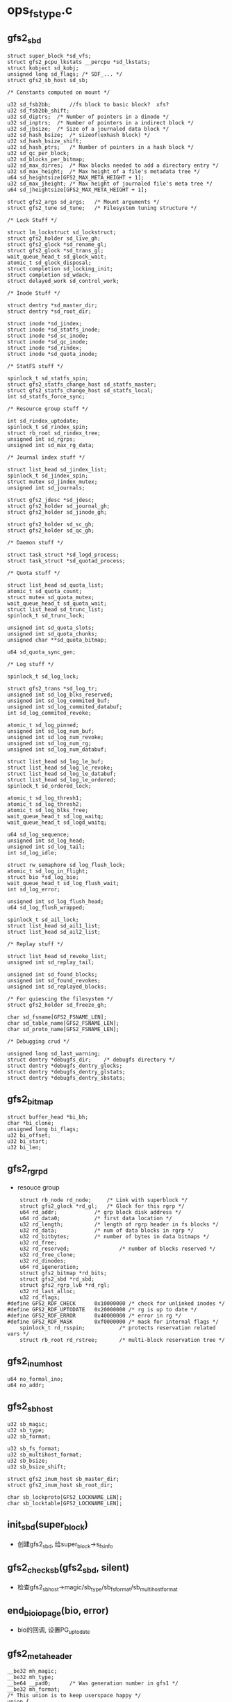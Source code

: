 * ops_fstype.c

** gfs2_sbd
   #+begin_src 
	struct super_block *sd_vfs;
	struct gfs2_pcpu_lkstats __percpu *sd_lkstats;
	struct kobject sd_kobj;
	unsigned long sd_flags;	/* SDF_... */
	struct gfs2_sb_host sd_sb;

	/* Constants computed on mount */

	u32 sd_fsb2bb;      //fs block to basic block?  xfs?
	u32 sd_fsb2bb_shift;
	u32 sd_diptrs;	/* Number of pointers in a dinode */
	u32 sd_inptrs;	/* Number of pointers in a indirect block */
	u32 sd_jbsize;	/* Size of a journaled data block */
	u32 sd_hash_bsize;	/* sizeof(exhash block) */
	u32 sd_hash_bsize_shift;
	u32 sd_hash_ptrs;	/* Number of pointers in a hash block */
	u32 sd_qc_per_block;
	u32 sd_blocks_per_bitmap;
	u32 sd_max_dirres;	/* Max blocks needed to add a directory entry */
	u32 sd_max_height;	/* Max height of a file's metadata tree */
	u64 sd_heightsize[GFS2_MAX_META_HEIGHT + 1];
	u32 sd_max_jheight; /* Max height of journaled file's meta tree */
	u64 sd_jheightsize[GFS2_MAX_META_HEIGHT + 1];

	struct gfs2_args sd_args;	/* Mount arguments */
	struct gfs2_tune sd_tune;	/* Filesystem tuning structure */

	/* Lock Stuff */

	struct lm_lockstruct sd_lockstruct;
	struct gfs2_holder sd_live_gh;
	struct gfs2_glock *sd_rename_gl;
	struct gfs2_glock *sd_trans_gl;
	wait_queue_head_t sd_glock_wait;
	atomic_t sd_glock_disposal;
	struct completion sd_locking_init;
	struct completion sd_wdack;
	struct delayed_work sd_control_work;

	/* Inode Stuff */

	struct dentry *sd_master_dir;
	struct dentry *sd_root_dir;

	struct inode *sd_jindex;
	struct inode *sd_statfs_inode;
	struct inode *sd_sc_inode;
	struct inode *sd_qc_inode;
	struct inode *sd_rindex;
	struct inode *sd_quota_inode;

	/* StatFS stuff */

	spinlock_t sd_statfs_spin;
	struct gfs2_statfs_change_host sd_statfs_master;
	struct gfs2_statfs_change_host sd_statfs_local;
	int sd_statfs_force_sync;

	/* Resource group stuff */

	int sd_rindex_uptodate;
	spinlock_t sd_rindex_spin;
	struct rb_root sd_rindex_tree;
	unsigned int sd_rgrps;
	unsigned int sd_max_rg_data;

	/* Journal index stuff */

	struct list_head sd_jindex_list;
	spinlock_t sd_jindex_spin;
	struct mutex sd_jindex_mutex;
	unsigned int sd_journals;

	struct gfs2_jdesc *sd_jdesc;
	struct gfs2_holder sd_journal_gh;
	struct gfs2_holder sd_jinode_gh;

	struct gfs2_holder sd_sc_gh;
	struct gfs2_holder sd_qc_gh;

	/* Daemon stuff */

	struct task_struct *sd_logd_process;
	struct task_struct *sd_quotad_process;

	/* Quota stuff */

	struct list_head sd_quota_list;
	atomic_t sd_quota_count;
	struct mutex sd_quota_mutex;
	wait_queue_head_t sd_quota_wait;
	struct list_head sd_trunc_list;
	spinlock_t sd_trunc_lock;

	unsigned int sd_quota_slots;
	unsigned int sd_quota_chunks;
	unsigned char **sd_quota_bitmap;

	u64 sd_quota_sync_gen;

	/* Log stuff */

	spinlock_t sd_log_lock;

	struct gfs2_trans *sd_log_tr;
	unsigned int sd_log_blks_reserved;
	unsigned int sd_log_commited_buf;
	unsigned int sd_log_commited_databuf;
	int sd_log_commited_revoke;

	atomic_t sd_log_pinned;
	unsigned int sd_log_num_buf;
	unsigned int sd_log_num_revoke;
	unsigned int sd_log_num_rg;
	unsigned int sd_log_num_databuf;

	struct list_head sd_log_le_buf;
	struct list_head sd_log_le_revoke;
	struct list_head sd_log_le_databuf;
	struct list_head sd_log_le_ordered;
	spinlock_t sd_ordered_lock;

	atomic_t sd_log_thresh1;
	atomic_t sd_log_thresh2;
	atomic_t sd_log_blks_free;
	wait_queue_head_t sd_log_waitq;
	wait_queue_head_t sd_logd_waitq;

	u64 sd_log_sequence;
	unsigned int sd_log_head;
	unsigned int sd_log_tail;
	int sd_log_idle;

	struct rw_semaphore sd_log_flush_lock;
	atomic_t sd_log_in_flight;
	struct bio *sd_log_bio;
	wait_queue_head_t sd_log_flush_wait;
	int sd_log_error;

	unsigned int sd_log_flush_head;
	u64 sd_log_flush_wrapped;

	spinlock_t sd_ail_lock;
	struct list_head sd_ail1_list;
	struct list_head sd_ail2_list;

	/* Replay stuff */

	struct list_head sd_revoke_list;
	unsigned int sd_replay_tail;

	unsigned int sd_found_blocks;
	unsigned int sd_found_revokes;
	unsigned int sd_replayed_blocks;

	/* For quiescing the filesystem */
	struct gfs2_holder sd_freeze_gh;

	char sd_fsname[GFS2_FSNAME_LEN];
	char sd_table_name[GFS2_FSNAME_LEN];
	char sd_proto_name[GFS2_FSNAME_LEN];

	/* Debugging crud */

	unsigned long sd_last_warning;
	struct dentry *debugfs_dir;    /* debugfs directory */
	struct dentry *debugfs_dentry_glocks;
	struct dentry *debugfs_dentry_glstats;
	struct dentry *debugfs_dentry_sbstats;   
   #+end_src

** gfs2_bitmap
   #+begin_src 
	struct buffer_head *bi_bh;
	char *bi_clone;
	unsigned long bi_flags;
	u32 bi_offset;
	u32 bi_start;
	u32 bi_len;   
   #+end_src

** gfs2_rgrpd
   - resouce group
   #+begin_src 
	struct rb_node rd_node;		/* Link with superblock */
	struct gfs2_glock *rd_gl;	/* Glock for this rgrp */
	u64 rd_addr;			/* grp block disk address */
	u64 rd_data0;			/* first data location */
	u32 rd_length;			/* length of rgrp header in fs blocks */
	u32 rd_data;			/* num of data blocks in rgrp */
	u32 rd_bitbytes;		/* number of bytes in data bitmaps */
	u32 rd_free;
	u32 rd_reserved;                /* number of blocks reserved */
	u32 rd_free_clone;
	u32 rd_dinodes;
	u64 rd_igeneration;
	struct gfs2_bitmap *rd_bits;
	struct gfs2_sbd *rd_sbd;
	struct gfs2_rgrp_lvb *rd_rgl;
	u32 rd_last_alloc;
	u32 rd_flags;
#define GFS2_RDF_CHECK		0x10000000 /* check for unlinked inodes */
#define GFS2_RDF_UPTODATE	0x20000000 /* rg is up to date */
#define GFS2_RDF_ERROR		0x40000000 /* error in rg */
#define GFS2_RDF_MASK		0xf0000000 /* mask for internal flags */
	spinlock_t rd_rsspin;           /* protects reservation related vars */
	struct rb_root rd_rstree;       /* multi-block reservation tree */   
   #+end_src

** gfs2_inum_host
   #+begin_src 
	u64 no_formal_ino;
	u64 no_addr;   
   #+end_src

** gfs2_sb_host
   #+begin_src 
	u32 sb_magic;
	u32 sb_type;
	u32 sb_format;

	u32 sb_fs_format;
	u32 sb_multihost_format;
	u32 sb_bsize;
	u32 sb_bsize_shift;

	struct gfs2_inum_host sb_master_dir;
	struct gfs2_inum_host sb_root_dir;

	char sb_lockproto[GFS2_LOCKNAME_LEN];
	char sb_locktable[GFS2_LOCKNAME_LEN];   
   #+end_src

** init_sbd(super_block)
   - 创建gfs2_sbd, 给super_block->s_fs_info

** gfs2_check_sb(gfs2_sbd, silent)
   - 检查gfs2_sb_host->magic/sb_type/sb_fs_format/sb_multihost_format

** end_bio_io_page(bio, error)
   - bio的回调, 设置PG_uptodate

** gfs2_meta_header
   #+begin_src 
	__be32 mh_magic;
	__be32 mh_type;
	__be64 __pad0;		/* Was generation number in gfs1 */
	__be32 mh_format;
	/* This union is to keep userspace happy */
	union {
		__be32 mh_jid;		/* Was incarnation number in gfs1 */
		__be32 __pad1;
	};   
   #+end_src

** gfs2_sb
   - 磁盘上的格式
   #+begin_src 
	struct gfs2_meta_header sb_header;

	__be32 sb_fs_format;
	__be32 sb_multihost_format;
	__u32  __pad0;	/* Was superblock flags in gfs1 */

	__be32 sb_bsize;   //file system block size
	__be32 sb_bsize_shift;
	__u32 __pad1;	/* Was journal segment size in gfs1 */

	struct gfs2_inum sb_master_dir; /* Was jindex dinode in gfs1 */
	struct gfs2_inum __pad2; /* Was rindex dinode in gfs1 */
	struct gfs2_inum sb_root_dir;

	char sb_lockproto[GFS2_LOCKNAME_LEN];
	char sb_locktable[GFS2_LOCKNAME_LEN];

	struct gfs2_inum __pad3; /* Was quota inode in gfs1 */
	struct gfs2_inum __pad4; /* Was licence inode in gfs1 */
#define GFS2_HAS_UUID 1
	__u8 sb_uuid[16]; /* The UUID, maybe 0 for backwards compat */   
   #+end_src


** gfs2_sb_in(gfs2_sbd, buf)
   - buf里面是gfs2_sb, 也就是磁盘中sb数据
   - 根据gfs2_sb设置gfs2_sbd->gfs2_sb_host
   - gfs2_sb有用的只有sb_bsize, 给gfs2_sbd->sb_bsize

** gfs2_read_super(gfs2_sbd, sector, silent)
   - 使用bio读回数据
   - bio->bi_bdev = super_block->s_bdev,  bio->bi_secotr = sector * sb->s_blocksize >> 9
   - 读回一个page
   > bio_add_page(bio, page, PAGE_SIZE, 0)
   > submit_bio(READ_SYNC|REQ_META, bio)
   - 为何不用PG_uptodate, 而使用PG_locked??
   > wait_on_page_locked(page)
   - 获取sb 
   > gfs2_sb_in(gfs2_sbd, p)
   > gfs2_check_sb(gfs2_sbd, silient)

** gfs2_read_sb(gfs2_sbd, silent)
   - 先读回sb, gfs2_sbd->sd_fsb2bb是谁设定??  
   - gfs2的super block的偏移是128 basic block,  64K
   > gfs2_read_super(gfs2_sbd, GFS2_SB_ADDR>>gfs2_sbd->sd_fsb2bb_shift, silent)
   - 读回来的gfs2_sb给gfs2_sbd->gfs2_sb_host, 设置gfs2_sbd其他成员
   - inode使用的直接指针的数量
   - gfs2_sb->sd_diptrs = (gfs2_sb_host->sb_bsize - sizeof(gfs2_dinode)) / sizeof(u64)
   - inode使用的间接指针的数量
   - gfs2_sb->inptrs = (gfs2_sb_host->sb_bsize - sizeof(gfs2_meta_header)) / sizeof(u64)
   - 一个block的位图表示的块数
   - gfs2_sbd->sd_blocks_per_bitmap = (gfs2_sbd_host->sb_bsize - sizeof(gfs2_meta_header)) * GFS2_NBBY
   
** gfs2_args
   - mount参数

** init_names(gfs2_sbd, silent)
   - 获取gfs2_args->ar_lockproto / ar_locktable
   - 如果没有指定,使用gfs2_sb中的
   - 放到gfs2_sbd->sd_proto_name / sb_table_name

** gfs2_holder
   #+begin_src 
	struct list_head gh_list;

	struct gfs2_glock *gh_gl;
	struct pid *gh_owner_pid;
	unsigned int gh_state;
	unsigned gh_flags;

	int gh_error;
	unsigned long gh_iflags; /* HIF_... */
	unsigned long gh_ip;   
   #+end_src

** init_locking(gfs2_sbd, gfs2_holder, undo)
   - 构造一个gfs2_glock? id是GFS2_MOUNT_LOCK ???
   > gfs2_glock_nq_num(gfs2_sbd, GFS2_MOUNT_LOCK, gfs2_nondisk_glops, MS_ST_EXCLUSIVE, LM_FLAG_NOEXP | GL_NOCACHE, mount_gh)
   - 然后是GFS2_LIVE_LOCK
   - 获取一个gfs2_glock?  GFS2_RENAME_LOCK, GFS2_TRANS_LOCK
   > gfs2_glock_get(gfs2_sbd, GFS2_RENAME_LOCK, gfs2_nondisk_glops, CREAT, gfs2_sbd->sd_rename_gl)

** gfs2_lookup_root(super_block, dentry, no_addr, name)
   - 构造一个inode, 对应no_addr
   > gfs2_inode_lookup(super_block, DT_DIR, no_addr, 0, 0)
   - 关联dentry 
   > d_make_root(inode)

** init_sb(gfs2_sbd, silent)
   - 构造GFS2_SB_LOCK对应的gfs2_glock?
   > gfs2_glock_nq_num(gfs2_sbd, GFS2_SB_LOCK, gfs2_meta_glops, LM_ST_SHARED, 0, gfs2_holder)
   - 读取gfs2_sb 
   > gfs2_read_sb(gfs2_sbd, silent)
   - 设置super_block->s_blocksize 
   > sb_set_blocksize(super_block, size)
   - 获取root的ino, gfs2_sbd->sd_sb->sb_root_dir->no_addr
   - 构造dentry , 给gfs2_sbd->sd_root_dir
   > gfs2_lookup_root(super_block, dentry, no_addr, "root")
   - 构造master inode  gfs2_sbd->gfs2_sb_host->sb_master_dir->no_addr
   - 如果gfs2_args->ar_meta ==1, 设置super_block->s_root = master_dir, 否则是root_dir
   - 释放gfs2_glock
   > gfs2_glock_dq_uninit(gfs2_holder)

** gfs2_jdesc
   #+BEGIN_SRC 
	struct list_head jd_list;
	struct list_head extent_list;
	struct work_struct jd_work;
	struct inode *jd_inode;
	unsigned long jd_flags;
#define JDF_RECOVERY 1
	unsigned int jd_jid;
	unsigned int jd_blocks;
	int jd_recover_error;   
   #+END_SRC

** gfs2_journal_extent
   - 映射逻辑磁盘空间和物理磁盘空间, 逻辑空间就是文件的偏移
   #+BEGIN_SRC 
	struct list_head extent_list;

	unsigned int lblock; /* First logical block */
	u64 dblock; /* First disk block */
	u64 blocks;   
   #+END_SRC

** map_journal_extents(gfs2_sbd)
   - journal extent?
   - 构造extent? 映射磁盘空间，给journal使用. 
   - 映射gfs2_sbd->gfs2_jdesc->inode 文件的所有filesystem block的其实位置
   > i_size_read(gfs2_jdesc->jd_inode) >> gfs2_sbd->sb_bsize_shift
   - 使用buffer_head获取磁盘地址
   > gfs2_block_map(gfs2_jdesc->i_inode, logic_block, buffer_head, 0)
   - 磁盘地址是 db = buffer_head->b_blocknr
   - 如果db不是连续的  db != prev_db +1, 使用gfs2_journal_extent建立索引
   - 把gfs2_journal_extent->extent_list放到gfs2_jdesc->extent_list中

** gfs2_others_may_mount(gfs2_sbd)
   - 发送kobject event? 
   > gfs2_sbd->sd_lockstruct.ls_ops->lm_first_done(gfs2_sbd)

** gfs2_jindex_hold(gfs2_sbd, gfs2_holder)
   - 获取index对应的glock?
   - 获取锁
   > gfs2_glock_nq_init(gfs2_inode->i_gl, LM_ST_SHARED, 0, gfs2_holder)
   - 检查gfs2_sbd->sd_journals对应的文件是否存在?  journal%u
   > gfs2_disk_hash(name)
   > gfs2_dir_check(gfs2_sbd->gfs2_jindex/inode, name, NULL)
   - 如果不存在返回0, 而且不释放锁? 
   - 如果存在释放锁
   > gfs2_glock_dq_uninit(gfs2_holder)
   - 如果存在,构造新的gfs2_jdesc
   - 获取上面的name对应的inode, 给gfs2_jdesc
   > gfs2_lookupi(gfs2_sdb->gfs2_jindex, name, 1)
   - 把新的gfs2_jdesc->jd_list放到gfs2_sbd->sd_jindex_list中
   - 设置gfs2_jdesc->jd_jid = gfs2_sbd->sd_journals ++

** init_journal(gfs2_sbd, undo)
   - 初始化journal, 似乎站很大的工作量
   - 根据gfs2_sdb->sd_master_dir->d_inode找到journal的文件夹, 给gfs2_sbd->sd_jindex
   > gfs2_lookup_simple(inode, "jindex")
   - 构造gfs2_holder? 
   > gfs2_jindex_hold(gfs2_sbd, gfs2_holder)
   - 检查journal的大小
   > gfs2_jindex_size(gfs2_sbd)
   - 如果为0,失败返回
   - gfs2_args->ar_spectator表示只读操作?
   > gfs2_jdesc_find(gfs2_sbd, 0)
   - 否则需要做recover操作
   - 获取gfs2_jdesc 
   > gfs2_jdesc_find(gfs2_sbd, gfs_sbd->sd_lockstruct->ls_jid)
   - 锁住什么? 
   > gfs2_glock_nq_num(gfs2_sbd, gfs2_sbd->sd_lockstruct->ls_jid, gfs2_journal_glops, LM_ST_EXCLUSIVE, LM_FLAG_NOEXP, gfs2_sbd->sd_journal_gh)
   - 再获取inode的lock?? 
   > gfs2_glock_nq_init(gfs2_inode->i_gl, LM_ST_SHARED, LM_FLAG_NOEXP|GL_EXACT|GL_NOCACHE, gfs2_sbd->sd_jinode_gh)
   - 检查inode信息
   > gfs2_jdesc_check(gfs2_jdesc)
   - 获取journal文件的磁盘地址
   > map_journal_extents(gfs2_sbd)
   - 如果gfs2_sbd->sd_lockstruct->ls_first !=0, recover所有的journal 
   > gfs2_recover_journal(gfs2_jdesc_find(gfs2_sbd, x))
   - 发送kevent?? 
   > gfs2_others_may_mount(gfs2_sbd)
   - 如果不是spectator挂载,recover自己的journal 
   > gfs2_recover_journal(gfs2_sbd->sd_jdesc)
   - 释放什么锁? 
   > gfs2_glock_dq_uninit(gfs2_holder)

** init_inodes(gfs2_sbd, undo)
   - 初始化journal 
   > init_journal(gfs2_sbd, undo)
   - 找到statfs使用的inode 
   > gfs2_lookup_simple(gfs2_sbd->sd_master_dir->d_inode, "statfs")
   - 找到rindex使用的inode 
   > gfs2_lookup_simple(gfs2_sbd->sd_master_dir->d_inode, "rindex")
   - quota文件
   - resource group 
   > gfs2_rindex_update(gfs2_sbd)

** init_per_node(gfs2_sbd, undo)
   - 找到per_node代表的文件夹,下面是每个node使用的journal信息
   > gfs2_lookup_simple(gfs2_sbd->sd_master_dir->d_inode, "per_node")
   - 找到gfs2_sbd->gfs2_jdesc->jd_jid使用的statfs文件
   > gfs2_lookup_simple(inode, 'statfs_change journalid')
   - quota_change jd_jid文件
   - 获取gfs2_sbd->sd_sc_inode的锁, 这时什么文件? 
   > gfs2_glock_nq_init(gfs2_inode->i_gl, LM_ST_EXCLUSIVE, 0, gfs2_sbd->sd_sc_gh)
   - 然后是gfs2_sbd->sd_qc_inode对应的glock 
   > gfs2_glock_nq_init(gfs2_inode->i_gl, LM_ST_EXCLUSIVE, 0, gfs2_sbd->sd_qc_gh)

** init_threads(gfs2_sbd, undo)
   - 启动gfs2_logd线程, gfs2_sbd->sd_logd_process
   - gfs2_quotad线程, gfs2_sbd->sd_quotad_process

** lm_lockops
   #+begin_src 
	const char *lm_proto_name;
	int (*lm_mount) (struct gfs2_sbd *sdp, const char *table);
	void (*lm_first_done) (struct gfs2_sbd *sdp);
	void (*lm_recovery_result) (struct gfs2_sbd *sdp, unsigned int jid,
				    unsigned int result);
	void (*lm_unmount) (struct gfs2_sbd *sdp);
	void (*lm_withdraw) (struct gfs2_sbd *sdp);
	void (*lm_put_lock) (struct gfs2_glock *gl);
	int (*lm_lock) (struct gfs2_glock *gl, unsigned int req_state,
			unsigned int flags);
	void (*lm_cancel) (struct gfs2_glock *gl);
	const match_table_t *lm_tokens;   
   #+end_src

** gfs2_lm_mount(gfs2_sbd, silent)
   - 处理mount过程中的lock参数, 如果proto_name是lock_dlm, 启动gfs2_dlm_ops
   - 使用gfs2_dlm_ops->lm_tokens处理挂载参数gfs2_sbd->gfs2_args
   - 找到lm_lockstruct->ls_jid / lm_lockstruct->ls_first
   > gfs2_dlm_ops->lm_mount(gfs2_sbd, gfs2_sbd->sd_table_name)

** gfs2_lm_unmount(gfs2_sbd)
   > gfs2_dlm_ops->lm_unmount(gfs2_sbd)

** fill_super(super_block, gfs2_args, silent)
   - 构造gfs2_sbd
   > init_sbd(gfs2_sbd)
   - 获取gfs2_args里面的proto,locktable, 如果没有指定需要读取设备的super_block获取
   > init_names(gfs2_sbd, silent)
   - gfs2_sbd->sd_fsname就是gfs2_sbd->sd_table_name
   - 创建sysfs文件夹
   > gfs2_sys_fs_add(gfs2_sbd)
   - debugfs 文件夹
   > gfs2_create_debugfs_file(gfs2_sbd)
   - gfs2_dlm_ops操作
   > gfs2_lm_mount(gfs2_sbd, slient)
   - 构造一个glock? 或者锁住super_block?
   > init_locking(gfs2_sbd, gfs2_holder, undo)
   - 读取磁盘的gfs2_sbd->gfs2_sb_host
   > init_sb(gfs2_sbd, silent)
   - 谁启动journal , 等待gfs2_sbd->sd_flags的SDF_NONOURNALID
   > wait_on_journal(gfs2_sbd)
   - gfs2_sbd->lm_lockstruct->ls_jid表示dlm的结果?? 
   - 初始化metadata的inode 
   > init_inodes(gfs2_sbd, do)
   - 每个node的文件
   > inode_per_node(gfs2_sbd, do)
   - statfs文件
   > gfs2_statfs_init(gfs2_sbd)
   - 启动2个线程
   > init_threads(gfs2_sbd, do)
   - 释放上面的mount_gh gfs2_holder 
   > gfs2_glock_dq_uninit(gfs2_holder)
   - 发送uevent 
   > gfs2_online_uevent(gfs2_sbd)

** set_gfs2_super(super_block, data)
   - 创建super_block->s_bdi, 他没有创建,使用了block_dev的
   > bdev_get_queue(super_block->block_device)->backing_dev_info
   - 奇怪??

** gfs2_mount(file_system_type, flags, dev_name, data)
   - 打开block_device
   > blkdev_get_by_path(dev_name, mode, fs_type)
   - 构造super_block 
   > sget(fs_type, test_gfs2_super, set_gfs2_super, flags, block_device)
   - 构造gfs2_args
   > gfs2_mount_args(gfs2_args, data)
   - 设置blocksize? 根据磁盘而定
   > sb_set_blocksize(super_block, block_size(block_device))
   - 启动gfs2 
   > fill_super(super_block, gfs2_args, MS_SILENT)
   - 设置block_device->bd_super = super_block. 原来所有的文件系统都会这样设置?!

** gfs2_mount_meta(file_system_type, flags, dev_name, data)
   - 打开block_device 
   > kern_path(dev_name, LOOKUP_FOLLOW, path)
   - 创建super_block 
   > sget(gfs2_fs_type, test_gfs2_super, set_meta_super, flags, s_bdev)
   - 这时gfs2的整个文件系统应该是挂载的??
   - 返回gfs2_sbd->sd_master_dir
     

* meta_io.c
  - 这里定义address_space_operation gfs2_meta_ops, 给gfs2_glock的address_space使用

** gfs2_aspace_writepage(page, writeback_control)
   - 写回page数据
   - 准备bio的flags, REQ_META|REQ_PRIO, 如果writeback_control->sync_mode == WB_SYNC_ALL, 使用WRITE_SYNC, 否则使用WRITE
   - 检查PG_locked, 而且page有buffer_head
   - 遍历所有的buffer_head
   - 检查BH_Mapped, 怎么使用?
   - 如果是同步操作, writeback_control->sync_mode != WB_SYNC_NONE, 获取或等待PG_Locked 
   > lock_buffer(buffer_head)
   - 否则, 尝试锁住buffer_head
   > trylock_buffer(buffer_head)
   - 如果锁不住,其他人在写回
   > redirty_page_for_writeback(writeback_control, page)
   - 设置BH_Async_Write, 没有提交bio?
   > mark_buffer_async_write(buffer_head)
   - 然后提交bio, 确认没有PG_Writeback
   - 再遍历一遍buffer_head, 把带有BH_Async_Write的buffer_head写回
   > submit_bh(write_op, buffer_head)
   - 这个是gfs2_meta_ops->writepage

** gfs2_meta_sync(gfs2_glock)
   - 写回gfs2_glock->address_space的数据
   > filemap_fdatawrite(address_space)
   > filemap_fdatawait(address_space)

** gfs2_getbuf(gfs2_glock, blkno, create)
   - 获取buffer_head, blkno单位是gfs2_sb_host->sb_bsize, 根据他找到page
   - 如果create ==1, 从address_space中创建page
   > grab_cache_page(address_space, index)
   - 否则只是查找
   > find_lock_page(address_space, index)
   - 构造buffer_head 
   > create_empty_buffers(page, gfs2_sb_host->sb_bsize, 0)
   - 找到blkno对应的buffer_head, 建立和磁盘的映射,并不是映射内存
   > map_bh(buffer_head, super_block, blkno)
   > mark_page_accessed(page)

** meta_prep_new(buffer_head)
   - 这里buffer_head建立内存映射, 直接访问buffer_head->b_data数据
   - 每个buffer_head头部是gfs2_meta_header
   - 设置gfs2_metadata_header->mh_magic = GFS2_MAGIC
   - 去掉BH_Dirty, 设置BH_Uptodate

** gfs2_meta_new(gfs2_glock, blkno)
   - gfs2_glock是什么锁? 他有整个设备的address_space
   > gfs2_getbuf(gfs2_glock, blkno, CREATE)
   > meta_prep_new(buffer_head)

** gfs2_meta_read(gfs2_glock, blkno, flags, buffer_head)
   - 读取blkno只想的block
   - 获取buffer_head 
   > gfs2_getbuf(gfs2_glock, blkno, CREATE)
   - 如果有BH_Uptodate, 不需要读
   - 设置buffer_head->b_end_io = end_buffer_read_sync, 他会唤醒下面的等待
   > submit_bh(READ_SYNC|REQ_META|REQ_PRIO, buffer_head)
   - 如果flags & DIO_WAIT ==0, 直接返回
   - 否则等待BH_Locked
   > wait_on_buffer(buffer_head)

** gfs2_meta_wait(gfs2_sbd, buffer_head)
   - 等待buffer_head读完成
   > wait_on_buffer(buffer_head)
   - 如果唤醒后没有BH_Uptodate, 调用错误处理, 就是退出dlm
   > gfs2_io_error_bh(gfs2_sbd, buffer_head)
   
** gfs2_remove_from_journal(buffer_head, gfs2_trans, meta)
   - 处理BH_Pinned, 他表示在trans? 
   - 释放buffer_head->bd_list链表, 这是什么链表?
   - 修改统计数 gfs2_trans->tr_num_buf_rm / tr_num_databuf_rm
   - 如果buffer_head->bd_tr有效, 放到gfs2_sbd的管理中? 
   > gfs2_trans_add_revoke(gfs2_sbd, buffer_head)
   - 去掉BH_Dirty, BH_Uptodate

** gfs2_meta_wipe(gfs2_inode, bstart, blen)
   - 标记buffer_head, 不再dirty/pinned这些buffer_head??
   > 遍历(bstrtt, blen)范围的buffer_head 
   > gfs2_getbuf(gfs2_inode->i_gl, bstart, NO_CREATE)
   - 从journal中删除
   > gfs2_remove_from_journal(buffer_head, current->journal_info, 1)

** gfs2_meta_indirect_buffer(gfs2_inode, height, num, buffer_head)
   - height是什么? metadata也有间接指针?
   - 读取数据
   > gfs2_meta_read(gfs2_glock, num, DIO_WAIT, buffer_head)
   - 检查mtype/height, gfs2_meta_header->mh_type == mtype, GFS2_METATYPE_IN/GFS2_METATYPE_DI
   > gfs2_metatype_check(gfs2_sbd, buffer_head, mtype)
   
** gfs2_meta_ra(gfs2_glock, dblock, extlen)
   - readahead
   - 首先获取第一个buffer_head
   > gfs2_getbuf(gfs2_glock, dblock, CREATE)
   - 如果他是BH_Uptodate, 不再处理
   - 读取buffer_head , 虽然是READ_SYNC,但在下面等待
   > ll_rw_block(READ_SYNC|REQ_META, 1, buffer_head)
   - 然后遍历(dblock,extlen)范围内
   > gfs2_getbuf(gfs2_glock, dblock, CREATE)
   - 如果buffer_head没有PG_Uptodate, 读取数据, 这里是异步的
   > ll_rw_block(READ|REQ_META, 1, buffer_head)
   - 在遍历的时候,也会检查第一个buffer_head的BH_Uptodate, 如果第一个buffer_head数据得到, 退出循环
   - 最后如果都提交了bio, 等待第一个buffer_head完成
   > wait_on_buffer(first_bh)

* rgrq.c

** gfs2_rqrpd
   #+begin_src 
	struct rb_node rd_node;		/* Link with superblock */
	struct gfs2_glock *rd_gl;	/* Glock for this rgrp */
	u64 rd_addr;			/* grp block disk address */
	u64 rd_data0;			/* first data location */
	u32 rd_length;			/* length of rgrp header in fs blocks */
	u32 rd_data;			/* num of data blocks in rgrp */
	u32 rd_bitbytes;		/* number of bytes in data bitmaps */
	u32 rd_free;
	u32 rd_reserved;                /* number of blocks reserved */

	u32 rd_free_clone;
	u32 rd_dinodes;
	u64 rd_igeneration;
	struct gfs2_bitmap *rd_bits;
	struct gfs2_sbd *rd_sbd;
	struct gfs2_rgrp_lvb *rd_rgl;
	u32 rd_last_alloc;
	u32 rd_flags;
#define GFS2_RDF_CHECK		0x10000000 /* check for unlinked inodes */
#define GFS2_RDF_UPTODATE	0x20000000 /* rg is up to date */
#define GFS2_RDF_ERROR		0x40000000 /* error in rg */
#define GFS2_RDF_MASK		0xf0000000 /* mask for internal flags */
	spinlock_t rd_rsspin;           /* protects reservation related vars */
	struct rb_root rd_rstree;       /* multi-block reservation tree */   
   #+end_src

** gfs2_rgrp_lvb 
   #+begin_src 
	__be32 rl_magic;
	__be32 rl_flags;
	__be32 rl_free;
	__be32 rl_dinodes;
	__be64 rl_igeneration;
	__be32 rl_unlinked;
	__be32 __pad;   
	// 这会保存到磁盘上?
   #+end_src

** gfs2_bitmap
   #+begin_src 
	struct buffer_head *bi_bh;
	char *bi_clone;
	unsigned long bi_flags;
	u32 bi_offset;  //表示bitmap在buffer_head中的偏移
	u32 bi_start;   //表示block索引的偏移?和bi_offset对应.
	u32 bi_len;     //bitmap数据的长度 
	//保存一块bitmap数据, buffer_head->b_data可访问数据. 
   #+end_src

** gfs2_rgrp
   #+begin_src 
	struct gfs2_meta_header rg_header;

	__be32 rg_flags;
	__be32 rg_free;
	__be32 rg_dinodes;
	__be32 __pad;
	__be64 rg_igeneration;

	__u8 rg_reserved[80]; /* Several fields from gfs1 now reserved */   
   #+end_src

** gfs2_rbm
   #+begin_src 
	struct gfs2_rgrpd *rgd;
	struct gfs2_bitmap *bi;	/* Bitmap must belong to the rgd */
	u32 offset;		/* The offset is bitmap relative */   
	//这是一个包装数据结构, offset表示block的偏移
   #+end_src

** gfs2_setbit(gfs2_rbm, do_clone, new_state)
   - 操作bitmap中的位, gfs2_rbm->offset索引的位.
   - bitmap的数据在gfs2_rbm->gfs2_bitmap->buffer_head中.
   - 定位到字节,获取原来的数据,使用2次抑或操作对应的字节
   - 如果do_clone !=0, 而且gfs2_bitmap->bi_clone != NULL, 修改clone对应的数据

** gfs2_testbit(gfs2_rbm)
   - 获取对应的bit值

** gfs2_bit_search(ptr, state)
   - 检查ptr指向的64bit数据中是否有state. 
   - 使用位图操作, 抑或state对应的值,然后奇偶位相与,如果还是1,就说明存在

** gfs2_blkreserv
   #+begin_src 
	/* components used during write (step 1): */
	atomic_t rs_sizehint;         /* hint of the write size */

	struct gfs2_holder rs_rgd_gh; /* Filled in by get_local_rgrp */
	struct rb_node rs_node;       /* link to other block reservations */
	struct gfs2_rbm rs_rbm;       /* Start of reservation */
	u32 rs_free;                  /* how many blocks are still free */
	u64 rs_inum;                  /* Inode number for reservation */

	/* ancillary quota stuff */
	struct gfs2_quota_data *rs_qa_qd[2 * MAXQUOTAS];
	struct gfs2_holder rs_qa_qd_ghs[2 * MAXQUOTAS];
	unsigned int rs_qa_qd_num;   
   #+end_src

** rs_cmp(blk, len, gfs2_blkreserv)
   - gfs2_blkreserv是write操作中用来预留空间使用的.
   - 检查(blk, len)是否在预留的空间范围内
   - gfs2_rbm->offset表示开始地址, gfs2_blkreserv->rs_free表示结束地址
   > gfs2_rbm_to_block(gfs2_blkreserv->gfs2_rbm)
   
** gfs2_bitfit(buf, len, goal, state)
   - 从buf指向的bitmap数据中查找state的bit
   - goal表示查找的起始位置, 并不是从buf开始查找?
   - 找到之后,返回state与buf地址的距离

** gfs2_rbm_from_block(gfs2_rbm, block)
   - 查找block的信息? 找到对应的gfs2_bitmap, 给gfs2_rmb
   - gfs2_rgrpd->rd_data0, rd_data表示最大block索引, 如果block超出范围,返回-E2BIG
   - 一个gfs2_rgrpd使用多个gfs2_bitmap, gfs2_rgrpd->rd_bits表示
   - 设置gfs2_rbm->offset = block - gfs2_rgrpd->rd_data0, block偏移.
   - 如果block属于第一个gfs2_bitmap, 可以返回
   - 否则,需要找到对应的gfs2_bitmap, 计算相关的offset. 
   - gfs2_bitmap偏移是offset / gfs2_sbd->sd_blocks_per_bitmap

** gfs2_unaligned_extlen(gfs2_rbm, n_unaligned, len)
   - 遍历n_unaligned个block对应的state, 检查是否存在non_free的block
   - 检查函数使用
   > gfs2_testbit(gfs2_rbm)
   - 向前循环的函数使用
   > gfs2_rbm_to_block(gfs2_rbm)
   > gfs2_rbm_from_block(gfs2_rbm, block+1)

** gfs2_free_extlen(gfs2_rbm, len)
   - 检查gfs2_rbm覆盖的block中free block的长度?
   - 开始block = gfs2_rbm->offset, 长度是len
   - 如果gfs2_rbm->offset 不是 4对齐,先检查这些不对齐的
   > gfs2_unaligned_extlen(gfs2_rbm, 4-n_unaligned, len)
   - 如果上面存在non_free的,直接返回0
   - 然后开始字节查找,每个自己对应4个block
   - start = gfs2_rbm->gfs2_bitmap->buffer_head->b_data + gfs2_bitmap->bi_offset + gfs2_rbm->offset / GFS2_NBBY
   - bytes是min(len, buffer_head len)
   - 查找start指向的内存是否有非0
   > memchr_inv(start, 0, bytes)
   - 如果找到非0,或者扫描长度超过len, 退出循环
   - 最后返回扫面的长度

** gfs2_bitcount(gfs2_rqrpd, buffer, buflen, state)
   - 统计(buffer, buflen)中state的block的数量
   - 这里使用位遍历

** gfs2_rgrp_verify(gfs2_rgrpd)
   - 验证gfs2_rgrpd的一致性
   - 统计gfs2_rgrpd所有的gfs2_bitmap的state的block的数量
   - count[0] 对应gfs2_rgrpd->rd_free, 是空闲的block
   - count[1] 对应gfs2_rgrpd->rd_data - rd_free - rd_dinodes, 表示普通文件数据
   - count[2] + count[3] 对应gfs2_rgrpd->rd_dinodes, 对应所有的inode个数

** rgrp_contains_block(gfs2_rgrpd, block)
   - 验证block在gfs2_rgrpd范围内
   - 范围是(gfs2_rgrpd->rd_data0, gfs2_rgrpd->rd_data)

** gfs2_blkrgrpd(gfs2_sbd, blk, exact)
   - 查找block对应的gfs2_rgrpd
   - gfs2_sbd->sd_rindex_tree里面是gfs2_rgrpd->rd_node
   - 这里查找时为何又使用gfs2_rgrpd->rd_addr


** gfs2_rgrpd_get_first(gfs2_sbd)
   - 获取gfs2_sbd->sd_rindex_tree中第一个gfs2_rgrpd

** gfs2_rgrpd_get_next(gfs2_rgrpd)
   - 找到gfs2_sbd->sd_rindex_tree中,gfs2_rgrpd下一个. 如果它是最后一个,就返回第一个

** gfs2_free_clones(gfs2_rgrpd)
   - 释放gfs2_rgrpd关联的所有的gfs2_bitmap->bi_clone

** gfs2_rs_alloc(gfs2_inode)
   - 构造gfs2_inode->gfs2_blkreserv

** dump_rs(seq_file, gfs2_blkreserv)
   - 格式化输出gfs2_blkreserv的信息

** __rs_deltree(gfs2_blkreserv)
   - 检查gfs2_blkreserv是否在gfs2_rgrpd中
   > gfs2_rs_active(gfs2_blkreserv)
   - 释放gfs2_blkreserv->rs_node的rb tree关系
   - 释放预留的空间 gfs2_blkreserv->gfs2_rbm->gfs2_rgrpd->rd_reserved -= gfs2_blkreserv->rs_free

** gfs2_rs_deltree(gfs2_blkreserv)
   > __rs_deltree(gfs2_blkreserv)

** gfs2_rs_delete(gfs2_inode)
   - 释放gfs2_inode->gfs2_blkreserv
   > gfs2_rs_deltree(gfs2_blkreserv)

** return_all_reservations(gfs2_rgrpd)
   - 释放gfs2_rgrpd->rq_rstree中所有的gfs2_blkreserv

** gfs2_clear_rgrpd(gfs2_sbd)
   - 释放gfs2_sbd->sd_rindex_tree中所有的gfs2_rgrpd
   - 首先释放关联的gfs2_glock
   > gfs2_glock_add_to_lru(gfs2_glock)
   > gfs2_glock_put(gfs2_glock)
   - 释放clone的空间
   > return_all_reservations(gfs2_rgrpd)

** gfs2_rindex_print(gfs2_rgrpd)
   - 格式化输出gfs2_rgrpd信息

** compute_bitstructs(gfs2_rgrpd)
   - 构造gfs2_rgrpd->rd_bits, 里面是gfs2_bitmap数组
   - 数组长度是长度是gfs2_rgrpd->rd_length, bit数据长度是gfs2_rgrpd->rd_bitbytes
   - 在磁盘中,整个bitmap数据块使用1块或多块block, 在第1个block的头部是gfs2_rgrp, 其他的block头部是gfs2_metaheader
   - 初始化gfs2_bitmap, 设置bi_offset是block内部的bitmap数据偏移,可能是sizeof(gfs2_rgrp),也可能是sizeof(gfs2_metaheader)
   - bi_start是bitmap表示的block空间,可能是0,也可能是 sizeof(gfs2_rgrp) +  x * (gfs2_sbd->sb_bsize - sizeof(gfs2_meta_header)), 这里的单位是字节,每个自己表示4个block
   - bi_length是bitmap长度,一般都是sb_bsize - sizeof(gfs2_meta_header)

** gfs2_rindex 
   #+begin_src 
	__be64 ri_addr;	/* grp block disk address */
	__be32 ri_length;	/* length of rgrp header in fs blocks */
	__u32 __pad;

	__be64 ri_data0;	/* first data location */
	__be32 ri_data;	/* num of data blocks in rgrp */

	__be32 ri_bitbytes;	/* number of bytes in data bitmaps */

	__u8 ri_reserved[64];   
   #+end_src

** gfs2_ri_total(gfs2_sbd)
   - gfs2_sbd->sd_rindex文件, 保存resource group信息, 里面是gfs2_rindex数组
   - 根据gfs2_rindex数据,计算文件系统空间
   - 遍历文件的数据
   > gfs2_internal_read(gfs2_inode, buf, pos, sizeof(gfs2_rindex)
   - 累加gfs2_rindex->ri_data

** rgd_insert(gfs2_rgrpd)
   - 把gfs2_rgrpd->rd_node放到gfs2_sbd->sd_rindex_tree中, 按照gfs2_rgrpd->rd_addr排序

** read_rindex_entry(gfs2_inode)
   - gfs2_inode是rindex文件?
   - 从里面读取一个gfs2_rindex, 位置是gfs2_sbd->sd_rgrps
   > gfs2_internal_read(gfs2_inode, gfs2_rindex, pos, sizeof(gfs2_rindex)
   - 根据gfs2_rindex构造gfs2_rgrpd
   - 构造gfs2_bitmap 
   > compute_bitstructs(gfs2_rgrpd)
   - 构造gfs2_glock 
   > gfs2_glock_get(gfs2_sbd, gfs2_rgrpd->rd_addr, gfs2_rgrp_glops, CREATE, gfs2_rgrpd->gfs2_holder)
   - 他的gfs2_glock使用的lvb是gfs2_rgrp_lvb, gfs2_glock->dlm_lksb->sb_lvbptr
   - 把新的gfs_rgrpd放到gfs2_sbd中
   > rgd_insert(gfs2_sbd)
   
** gfs2_ri_update(gfs2_inode)
   - 读取rindex文件
   > read_rindex_entry(gfs2_inode)
   - 读取完成后,设置gfs2_sbd->sd_rindex_uptodate = 1

** gfs2_rindex_update(gfs2_sbd)
   - 从rindex文件更新内存的数据
   - 如果gfs2_sbd->sd_rindex_uptodate ==0, 才需要操作
   - 检查自己是否锁住文件, gfs2_holder->gh_pid和自己的一样??
   > gfs2_glock_is_locked_by_me(gfs2_gock)
   - 如果没有,获取LM_ST_SHARED锁
   > gfs2_glock_nq_init(gfs2_glock, LM_ST_SHARED, 0, gfs2_holder)
   - 读取数据
   > gfs2_ri_update(gfs2_inode)

** gfs2_rgrp_in(gfs2_rgrpd, buf)
   - buf是gfs2_rgrp, 设置gfs2_rgrpd

** gfs2_rgrp_out(gfs2_rgrpd, buf)
   - 保存数据

** gfs2_rgrp_lvb_valid(gfs2_rgrpd)
   - 检查gfs2_rgrp_lvb是否有效, 也就是gfs2_rgrpd->rd_rgl
   - 从gfs2_rgrpd的第一个gfs2_bitmap中获取gfs2_rgrp
   - gfs2_rgrp_lvb->rl_flags == gfs2_rgrp->rg_flags
   - gfs2_rgrp_lvb->rl_free == rg_free
   - rl_dinodes = rg_dinode, rg_igeneration == rl_igeneration

** gfs2_rgrp_ondisk2lvb(gfs2_rgrp, buf)
   - buf是gfs2_rgrp_lvb, 根据gfs2_rgrp设置gfs2_rgrp_lvb

** update_rgrp_lvb_unlinked(gfs2_rgrpd, change)
   - 设置gfs2_rgrp_lvb->rl_unlinked += change

** count_unlinked(gfs2_rgrpd)
   - 统计unlinked的文件数量
   - 遍历gfs2_rgrpd的所有的gfs2_bitmap, 查找bit中和GFS2_BLKST_UNLINKED相同的
   > gfs2_bitfit(buffer, gfs2_bitmap->bi_len, goal, GFS2_BLKST_UNLINKED)

** gfs2_rgrp_bh_get(gf2_rgrpd)
   - 读取gfs2_rgrpd的header和bitmaps
   - gfs2_rgrpd->rd_addr是block为单位的数据位置, 读取所有的buffer_head/block, 长度是gfs2_rgrpd->rd_length
   - 数据读取怎么使用gfs2_rgrpd->gfs2_glock?
   - gfs2_meta_read(gfs2_glock, gfs2_sbd->rd_addr + x, 0, gfs2_bitmap->buffer_head)
   - 等待读完成
   > gfs2_meta_wait(gfs2_sbd, gfs2_bitmap->buffer_head)
   - 检查block的gfs2_meta_header数据
   - 首先是gfs2_rgrp, 如果gfs2_rgrpd->rd_flags & GFS2_RDF_UPTODATE !=0, 不再处理
   - 这些是flags, free, dinodes, igeneration等
   > gfs2_rgrp_in(gfs2_rgrpd, buf)
   - 然后是gfs2_rgrp_lvb, 和上面一样的数据??  rl_unlinked需要统计
   > gfs2_rgrp_ondisk2lvb(gfs2_rgrpd->gfs2_rgrp_lvb, buf)
   
** update_rgrp_lvb(gfs2_rgrpd)
   - 如果gfs2_rgrpd->rd_flags & GFS2_RDF_UPTODATE !=0, 不需要再处理
   - 如果gfs2_rgrp_lvb->rl_magic != GFS2_MAGIC, 读取数据
   > gfs2_rgrp_bh_get(gfs2_rgrpd)
   - 如果不需要读取数据, 使用gfs2_rgrp_lvb更新gfs2_rgrpd

** gfs2_rgrp_go_lock(gfs2_holder)
   - 如果gfs2_holder->gh_flags & GL_SKIP & gfs2_sbd->gfs2_args->ar_rgrplvb !=0, 不需要获取数据??
   - 获取rindex数据
   > gfs2_rgrp_bh_get(gfs2_holder->gfs2_glock->gfs2_rgrpd)

** gfs2_rgrp_go_unlock(gfs2_holder)
   - 释放gfs2_rgrpd->gfs2_bitmap的buffer_head

** gfs2_rgrp_send_discards(gfs2_sbd, offset, buffer_head, gfs2_bitmap, minlen, ptrimmed)
   - 遍历gfs2_bitmap中offset开始的bitmap, 不过使用gfs2_bitmap->bi_clone的数据, clone
   - 同时获取参数buffer_head中的数据是orig
   - 如果clone !=0, orig == 0, 对应的block需要释放?
   - 如果相邻的block会一块发送
   > sb_issue_discard(super_block, start, nr_blks, GFS_NOFS, 0)

** gfs2_fitrim(file, args)
   - file是gfs2中的任务文件, 这里操作的是gfs2_sbd
   - 先读取rindex数据
   > gfs2_rindex_update(gfs2_sbd)
   - 参数是fstrim_range, 他决定了操作block的范围
   - 范例这些范围内的gfs2_rgrpd, 使用rb_root遍历函数
   > gfs2_rgrpd_get_next(gfs2_rgrpd)
   - 对于每一个gfs2_rgrpd, 获取LM_ST_EXCLUSIVE 
   > gfs2_glock_nq_init(gfs2_rgrpd->gfs2_glock, LM_ST_EXCLUSIVE, 0, gfs2_holder)
   - 发送trim请求
   > gfs2_rgrp_send_discards(gfs2_sbd, gfs2_rgrpd->rd_data0, NULL, gfs2_bitmap, minlen, amt)
   - 修改gfs2_rgrpd->rd_flags, 添加GFS2_RGF_TRIMMED
   > gfs2_trans_begin(gfs2_sbd, RES_RG_HDR, 0)
   - 因为这里修改了gfs2_rgrpd, 所以把第一个block放到trans中
   > gfs2_trans_add_meta(gfs2_rgrpd->gfs2_glock, buffer_head)
   - 把gfs2_rgrpd的数据写回磁盘
   > gfs2_rgrp_out(gfs2_rgrpd, buffer_head->b_data)
   - 再给gfs2_rgrp_lvb
   > gfs2_rgrp_ondisk2lvb(gfs2_rgrpd->gfs2_rgrp_lvb, buffer_head->b_data)
   > gfs2_trans_end(gfs2_sbd)

** rs_insert(gfs2_inode)
   - 把gfs2_inode->gfs2_blkreserv放到gfs2_rgrpd管理中
   - 计算gfs2_blkreserv表示的空间起始位置
   > gfs2_rbm_to_block(gfs2_blkreserv->gfs2_rbm)
   - 检查gfs2_rbm正常使用
   > gfs2_rs_active(gfs2_blkreserv)
   - 把gfs2_blkreserv放到gfs2_sbd->rd_rstree中,根据上面计算的磁盘位置排序
   - 最后设置gfs2_rgrqd->rd_reserved += gfs2_blkreserv->rs_free

** rg_mblk_search(gfs2_rgrpd, gfs2_inode, requested)
   - 在gfs2_rqrdb中查找空闲的block块
   - 首先计算空间大小, 如果是dir, 就是1个,否则是max(request, gfs2_blkreserv->rs_sizehint)
   - 检查gfs2_rgrpd->rd_reserved > gfs2_rgrpd->rd_free_clone, reserve的太多,不再分配
   - 如果gfs2_rgrpd->rd_free_clone - rd_reserved < request, 空间不够
   - 检查gfs2_blkreserv->i_goal是否在gfs2_rgrpd中
   > rgrp_contains_block(gfs2_rgrp, gfs2_inode->i_goal)
   - 如果不在, 使用gfs2_rgrpd->rd_last_alloc的位置
   - 准备gfs2_rbm 
   > gfs2_rbm_from_block(gfs2_rmb, goal)
   - 查找连续的空间
   > gfs2_rbm_find(gfs2_rbm, GFS2_BLKST_FREE, request, gfs2_inode, true)
   - 根据结果设置gfs2_blkreserve

** gfs2_next_unreserved_block(gfs2_rgrpd, block, length, gfs2_inode)
   - 在gfs2_rgrpd中查找一块block空间,他不合已有的gfs2_blkreserv重叠
   - 在rb_tree中搜索,查找是否存在重叠
   > rs_cmp(block, length, gfs2_blkreserv)
   - 如果存在,就检查后续的gfs2_blkreserv
   > gfs2_rbm_to_block(gfs2_blkreserv->gfs2_rbm) + gfs2_blkreserv->rs_free

** gfs2_reservation_check_and_update(gfs2_rbm, gfs2_inode, minext)
   - 如果minext !=0， 计算gfs2_rbm的bitmap中,是否满足要求
   > gfs2_free_extlen(gfs2_rbm, len)
   - 检查空间是否和其他gfs2_blkreserv重叠
   > gfs2_next_unreserved_block(gfs2_rgrpd, block, extlen, gfs2_inode)

** gfs2_rbm_find(gfs2_rbm, state, minext, gfs2_inode, nowrap)
   - 在gfs2_rgrpd中查找一块状态为state的block空间
   - 遍历gfs2_rgrpd的所有的gfs2_bitmap
   - 如果查找GFS2_BLKST_FREE, 而且gf2_bitmap没有空闲空间, 跳到下一个gfs2_bitmap
   > test_bit(GBF_FULL, gfs2_rbm->gfs2_bitmap->bi_flags)
   - 准备内存地址  
   - 如果是GFS2_BLKST_UNLINKED, gfs2_bitmap->buffer_head->b_data + gfs2_bitmap->bi_offset
   - 否则是gfs2_bitmap->bi_clone + gfs2_bitmap->bi_offset
   - 找到开始的位置
   > gfs2_bitfit(buffer, gfs2_rbm->gfs2_bitmap->bi_len, offset, state)
   - 然后检查这段空间是否满足minext 
   > gfs2_reservation_check_and_update(gfs2_rbm, gfs2_inode, minext)
   - 如果找不到,跳到下一个gfs2_bitmap

** try_rgrp_unlink(gfs2_rgrpd, last_unlinked, skip)
   - 查找GFS2_BLKST_UNLINKED的block空间
   - 构造gfs2_rbm, 使用第一个gfs2_bitmap, offset=0
   - 循环查找
   > gfs2_rbm_find(gfs2_rbm, GFS2_BLKST_UNLINKED, 0, NULL, true)
   - 如果找到检查block位置
   > gfs2_rbm_to_block(gfs2_rbm)
   - 如果block == skip, 或者block < *last_unlinked, 重新查找
   - 根据block构造gfs2_glock, 为何这个是inode的gfs2_glock? block位置就是i_num?
   > gfs2_glock_get(gfs2_sbd, block, gfs2_inode_glops, CREATE, gfs2_glock)
   - 然后gfs2_glock->gfs2_inode存在,不需要释放这个锁, 否则这里要释放它
   > queue_work(gfs2_delete_workqueue, gfs2_glock->gl_delete)
   - queue_work什么时候返回0?  这里应该是检查block上的inode是否还在使用中

** gfs2_rgrp_congrested(gfs2_rgrpd, loops)
   - 根据统计参数,计算一个resource group是否被多个node竞争使用
   - gfs2_glock->gfs2_lkstats

** gfs2_rgrp_used_recently(gfs2_blkreserv, msecs)
   - 根据gfs2_rgrpd->gfs2_glock->gl_dstamp, 检查最近他是否使用过
   - ktime_get_real() - gl_dstamp > msecs * 1000 * 1000

** gfs2_orlov_skip(gfs2_inode)
   - 产生一个随机数?
   > get_random_bytes(skips, sizeof(skip))

** gf2_select_rgrp(gfs2_rgrpd pos, gfs2_rgrpd begin)
   - 遍历所有的gfs2_rgrpd 
   > gfs2_rgrpd_get_next(gfs2_rgrpd)
   > gf2_rgrpd_get_first(gfs2_sbd)

** gfs2_inplace_reserve(gfs2_inode, requested, aflags)
   - 为gfs2_inode预留空间. 
   - 如果gfs2_inode->gfs2_blkreserv还在gfs2_rgrpd的rb_tree中,说明它还可继续使用
   - 否则先确定gfs2_blkreserv->gfs2_rbm->gfs2_rgrpd
   > rgrpd_contains_block(gfs2_inode->gfs2_rgrpd, gfs2_inode->i_goal)
   > gfs2_blk2rgrpd(gfs_rgrpd, gfs2_inode->i_goal, 1)
   - 如果是inode是dir, 而且参数aflags 包含GFS2_AF_ORLOV, 需要随机选一个? 
   > gfs2_orlov_skip(gfs2_inode)
   - 首先要锁住gfs2_rgrpd 
   > gfs2_glock_is_locked_by_me(gfs2_blkreserv->gfs2_rbm->gfs2_rgrpd->gfs2_glock)
   - 检查resource group是否有竞争或频繁使用
   > gfs2_rgrp_used_recently(gfs2_blkreserv, 1000)
   > gfs2_rgrp_congrested(gfs2_rgrpd, loops)
   - 获取LM_ST_EXCLUSIVE锁
   > gfs2_glock_nq_init(gfs2_rgrpd->gfs2_glock, LM_ST_EXCLUSIVE, flags, gfs2_blkreserv->rs_rgd_gh)
   - 更新gfs2_rgrp_lvb 
   > update_rgrp_lvb(gfs2_blkreserv->gfs2_rbm->gfs2_rgrpd)
   - 还要从磁盘上更新lvb? 
   > gfs2_rgrp_bh_get(gfs2_blkreserv->gfs2_rbm->gfs2_rgrpd)
   - 查找block空间
   > rg_mblk_search(gfs2_rgrpd, gfs2_inode, requested)
   - 如果查找成功,直接返回, 也没有释放锁?
   - 如果查找不成功,检查unlink的block
   > try_rgrp_unlink(gfs2_rgrpd, last_unlinked, gfs2_inode->i_no_addr)
   - 如果多次查找不成功,回收log空间
   > gfs2_log_flush(gfs2_rgrpd, NULL)

** gfs2_inplace_release(gfs2_inode)
   - 释放gfs2_blkreserv->gfs2_holder的gfs2_glock锁
   > gfs2_glock_dq_uninit(gfs2_holder)

** gfs2_get_block_type(gfs2_rgrpd, block)
   - 检查block的状态? 
   - 构造gf2_rbm = {gfs2_rgrpd, }
   - 找到gfs2_bitmap
   > gfs2_rbm_from_block(gfs2_rbm, block)
   - 获取state
   > gfs2_testbit(gfs2_rbm)

** gfs2_alloc_extent(gfs_rbm, dinode, n)
   - 在定位到分配空间之后的动作?
   - 把gfs2_bitmap->buffer_head放到gfs2_trans中
   > gfs2_trans_add_meta(gfs2_rbm->gfs2_rgrpd->gfs2_glock, buffer_head)
   - 修改bitmap, 修改状态位. 先处理第一个block, 可能用于inode, 可能用于数据
   > gfs2_setbit(gfs2_rbm, true, dinode? GFS2_BLKST_DINODE:GFS2_BLKST_USED)
   - 然后是后续的block, 一共n个block

** rgblk_free(gfs2_sbd, bstart, blen, new_state)
   - 修改bitmap时,先把原来的bitmap数据备份到clone上面
   > gfs2_rbm_from_block(gfs2_rbm, start)
   > gfs2_trans_add_meta(gfs2_glock, buffer_head)
   > gfs2_setbit(gfs2_rbm, false, new_state)

** gfs2_adjust_reservation(gfs2_inode, gfs2_rbm, len)
   - 把分配空间的空间给gfs2_blkreserv
   - 检查原来的gfs2_inode->gfs2_blkreserv是否使用参数gfs2_rbm
   > gfs2_rs_active(gfs2_blkreserv)
   > gfs2_rmb_eq(gfs2_blkreserv->gfs2_rbm, gfs2_rbm)
   - 直接使用原来的
   > 修改gfs2_blkreserv->rs_free, gfs2_rgrpd->rd_reserved
   - 否则就释放原来的gfs2_blkreserv
   > __rs_deltree(gfs2_blkreserv)

** gfs2_alloc_blocks(gfs2_inode, bn, nblocks, dinode, generation)
   - 首先准备gfs2_blkreserv, 使用gfs2_inode->gfs2_blkreserv
   > gfs2_rs_active(gfs2_inode->gfs2_blkreserv)
   - 如果gfs2_blkreserv有效,使用他的其实地址
   > gfs2_rbm_to_block(gfs2_inode->gfs2_blkreserv->gfs2_rbm)
   - 否则, 如果gfs2_rgrpd包含gfs2_inode->i_goal, 使用它
   > rgrp_contains_block(gfs2_rgrpd, gfs2_inode->i_goal)
   - 否则使用gfs2_rgrpd->rd_last_alloc + gfs2_rgrpd->rd_data0
   - 根据goal准备gfs2_rbm, 这个不是gfs2_rsvblock的
   > gfs2_rbm_from_block(gfs2_rbm, goal)
   - 查找GFS2_BLKST_FREE的block空间
   > gfs2_rbm_find(gfs2_rbm, GFS2_BLKST_FREE, 0, gfs2_inode, false)
   - 如果找不到,可能因为gfs2_inode的原因,重新查找,而且参数gfs2_inode = NULL
   - 修改gfs2_bitmap
   > gfs2_alloc_extent(gfs2_rbm, dinode, nblocks)
   - 修改gfs2_rgrpd->rd_last_alloc
   - 修改gfs2_blkreserv??
   > gfs2_adjust_reservation(gfs2_inode, gfs2_rbm, nblocks)
   - 如果dinoe !=0, 他已经有block装gfs2_inode, 读取数据, 修改gfs2_inode->di_goal_meta
   > gfs2_meta_inode_buffer(gfs2_inode, buffer_head)
   > gfs2_trans_add_meta(gfs2_inode->gfs2_glock, gfs2_dinode)
   - gfs2_inode->i_goal = block + ndata -1, 也就是刚才分配的结束地址, 设置gfs2_dinode->di_gaol_meta = di_goal_data
   - 修改统计数 gfs2_rgrpd->rd_free -= nblocks, gfs2_rgrpd->rd_dinodes ++, gfs2_rgrpd->rd_igenertion给参数
   - 既然gfs2_rgrpd的参数改变,也要把gfs2_rgrd放到trans中
   > gfs2_trans_add_meta(gfs2_rgrpd->gfs2_glock, gf2_rgrpd->gfs2_bitmap[0]->buffer_head)
   - 更新buffer_head上的gfs2_rgrp
   > gfs2_rgrp_out(gfs2_rgrpd, buf)
   - 更新gfs2_rgrp_lvb写到磁盘的gfs2_rgrp中
   > gfs2_rgrp_ondisk2lvb(gfs2_rgrpd, buf)
 
** __gfs2_free_blocks(gfs2_inode, bstart, blen, meta)
   - 释放block空间, 修改bitmap
   > rgblk_free(gfs2_rgrpd, bstart, blen, GFS2_BLKST_FREE)
   - 设置gfs2_rgrpd->rd_free += blen, 去掉gfs2_rgrpd->rd_flags的GFS2_RGF_TRIMMED
   - 把gfs2_rgrp的buffer_head放到trans中
   > gfs2_trans_add_meta(gfs2_rgrpd, buffer_head)
   - 更新gfs2_rgrp 
   > gfs2_rgrp_out(gfs2_rgrpd, buf)
   > gfs2_rgrp_ondisk2lvb(gfs2_rgrpd, buf)


** gfs2_free_meta(gfs2_inode, bstart, blen)
   - 释放block给gfs2_rgrpd
   > __gfs2_free_blocks(gfs2_inode, bstart, blen, 1)
   - statfs, Quota

** gfs2_unlink_di(inode)
   - 释放一个block 
   > rgblk_free(gfs2_rgrpd, blkno, 1, GFS2_BLKST_UNLINKED)
   - gfs2_trans 
   > gfs2_trans_add_meta(gfs2_glock, buffer_head)
   - 写gfs2_rgrp 
   > gfs2_rgrp_out(..)
   > gfs2_rgrp_ondisk2lvb( ..)
   - 更新gfs2_rgrp_lvb->rl_unlinked
   > update_rgrp_lvb_unlinked(gfs2_rgrpd, 1)

** gfs2_free_uninit_di(gfs2_rgrpd, blkno)
   - 什么是uninitialized?? 
   > rgblk_free(gfs2_rgrpd, blkno, 1, GFS2_BLKST_FREE)
   - 更新统计数  gfs2_rgrpd->rd_dinodes --, gfs2_rgrpd->rd_free ++
   - 修改gfs2_rgrp, gfs2_rgrp_lvb等等

** gfs2_free_di(gfs2_rgrpd, gfs2_inode)
   - i_no_addr果然是block地址
   > gfs2_free_uninit_di(gfs2_rgrpd, gfs2_inode->i_no_addr)

** gfs2_check_blk_type(gfs2_sbd, no_addr, type)
   - 检查gfs2_bitmap中block的状态?
   - 找到gfs2_rgrpd
   > gfs2_blk2rgrpd(gfs2_sbd, no_addr, 1)
   - 锁住gfs2_rgrpd 
   > gfs2_glock_nq_init(gfs2_rgrpd->gfs2_glock, LM_ST_SHARED, 0, gfs2_holder)
   - 获取type 
   > gfs2_get_block_type(gfs2_rgrpd, no_addr)

** gfs2_rgrp_list 
   #+BEGIN_SRC 
	unsigned int rl_rgrps;		//表示数组中有效指针的长度
	unsigned int rl_space;		//表示数组的长度
	struct gfs2_rgrpd **rl_rgd;
	struct gfs2_holder *rl_ghs;   
   #+END_SRC

** gfs2_rlist_add(gfs2_inode, gfs2_rgrp_list, blick)
   - 根据block找到gfs2_rgrpd , 可能使用gfs2_inode->gfs2_rgrpd
   > rgrp_contains_block(gfs2_inode->gfs2_rgrpd, block)
   > gfs2_blk2rgrpd(gfs2_rgrpd, block, 1)
   - 把gfs2_rgrpd放到gfs2_rgrp_list->gfs2_rgrpd的数组中,但不能重复

** gfs2_rlist_alloc(gfs2_rgrp_list, state)
   - 构造gfs2_rgrp_list->rg_ghs数组, 获取对应的gfs2_rgrpd的锁
   - 请求的锁是state
   > gfs2_holder_init(gfs2_rgrpd->gfs2_glock, state, 0, gfs2_holder)

** gfs2_rlist_free(gfs2_rgrp_list)
   - 释放锁,释放数组
